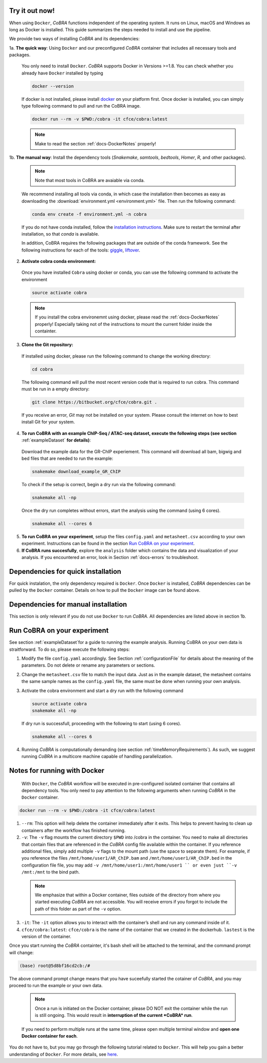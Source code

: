 .. _docs-quickstart:

Try it out now!
============================================================

When using ``Docker``, *CoBRA* functions independent of the operating system. It runs on Linux, macOS and Windows as long as Docker is installed. This guide summarizes the steps needed to install and use the pipeline.

We provide two ways of installing *CoBRA* and its dependencies:

1a. **The quick way**: Using ``Docker`` and our preconfigured *CoBRA* container that includes all necessary tools and packages.

  You only need to install ``Docker``. *CoBRA* supports Docker in Versions >=1.8. You can check whether you already have ``Docker`` installed by typing

  .. code-block:: Bash

    docker --version

  If docker is not installed, please install `docker <https://docs.docker.com/install/>`_ on your platform first. Once docker is installed, you can simply type following command to pull and run the CoBRA image.
  

  .. code-block:: Bash

    docker run --rm -v $PWD:/cobra -it cfce/cobra:latest
  
  .. note:: Make to read the section :ref:`docs-DockerNotes` properly!

1b. **The manual way**:  Install the dependency tools (*Snakemake*, *samtools*, *bedtools*, *Homer*, *R*, and other packages).

  .. note:: Note that most tools in CoBRA are avaiable via conda.

  We recommend installing all tools via conda, in which case the installation then becomes as easy as downloading the :download:`environment.yml <environment.yml>` file. Then run the following command:

  .. code-block:: Bash

     conda env create -f environment.yml -n cobra

  If you do not have conda installed, follow the `installation instructions <https://conda.io/docs/user-guide/install/index.html>`_. Make sure to restart the terminal after installation, so that *conda* is available.

  In addition, CoBRA requires the following packages that are outside of the conda framework. See the following instructions for each of the tools: `giggle  <https://github.com/ryanlayer/giggle>`_, `liftover <http://hgdownload.soe.ucsc.edu/admin/exe/linux.x86_64/liftOver>`_.

2. **Activate cobra conda environment:**

  Once you have installed ``Cobra`` using docker or conda, you can use the following command to activate the environment
  
  .. code-block:: Bash

     source activate cobra
  
  .. note:: If you install the cobra environemnt using docker, please read the :ref:`docs-DockerNotes` properly! Especially taking not of the instructions to mount the current folder inside the containter.


3. **Clone the Git repository:**

  If installed using docker, please run the following command to change the working directory:
   

  .. code-block:: Bash
   
     cd cobra
   
  The following command will pull the most recent version code that is required to run cobra. This command must be run in a empty directory:

  .. code-block:: Bash

     git clone https://bitbucket.org/cfce/cobra.git .

  If you receive an error, *Git* may not be installed on your system. Please consult the internet on how to best install Git for your system.

4. **To run CoBRA with an example ChIP-Seq / ATAC-seq dataset, execute the following steps (see section**  :ref:`exampleDataset` **for details)**:

  Download the example data for the GR-ChIP experiement. This command will download all bam, bigwig and bed files that are needed to run the example:

  .. code-block:: Bash

     snakemake download_example_GR_ChIP

  To check if the setup is correct, begin a dry run via the following command:

  .. code-block:: Bash

     snakemake all -np

  Once the dry run completes without errors, start the analysis using the command (using 6 cores).

  .. code-block:: Bash

     snakemake all --cores 6

5. **To run CoBRA on your experiment**, setup the files ``config.yaml`` and ``metasheet.csv`` according to your own experiment. Instructions can be found in the section `Run CoBRA on your experiment`_.
6. **If CoBRA runs succesfully**, explore the ``analysis`` folder which contains the data and visualization of your analysis. If you encountered an error, look in Section :ref:`docs-errors` to troubleshoot.

.. _docs-prerequisites:

Dependencies for quick installation
==================================

For quick instalation, the only dependency required is ``Docker``. Once ``Docker`` is installed, *CoBRA* dependencies can be pulled by the ``Docker`` container. Details on how to pull the ``Docker`` image can be found above.


Dependencies for manual installation
=====================================

This section is only relevant if you do not use ``Docker`` to run *CoBRA*. All dependencies are listed above in section 1b. 


.. _docs-runOwnAnalysis:

Run CoBRA on your experiment
============================================================

See section :ref:`exampleDataset`for a guide to running the example analysis. Running CoBRA on your own data is straitforward. To do so, please execute the following steps:

1. Modify the file ``config.yaml`` accordingly. See Section :ref:`configurationFile` for details about the meaning of the parameters. Do not delete or rename any parameters or sections.
2. Change the ``metasheet.csv`` file to match the input data. Just as in the example dataset, the metasheet contains the same sample names as the ``config.yaml`` file, the same must be done when running your own analysis.

3. Activate the cobra environment and start a dry run with the following command
   
   .. code-block:: Bash
      
      source activate cobra
      snakemake all -np
   
   If dry run is successfull, proceeding with the following to start (using 6 cores).
   
   .. code-block:: Bash
      
      snakemake all --cores 6 
      
4. Running *CoBRA* is computationally demanding (see section :ref:`timeMemoryRequirements`). As such, we suggest running *CoBRA* in a multicore machine capable of handling parallelization. 


.. _docs-DockerNotes:

Notes for running with Docker
============================================================
 With ``Docker``, the *CoBRA* workflow will be executed in pre-configured isolated container that contains all dependency tools. You only need to pay attention to the following arguments when running *CoBRA* in the ``Docker`` container.

.. code-block:: Bash

   docker run --rm -v $PWD:/cobra -it cfce/cobra:latest

1. ``--rm``: This option will help delete the container immediately after it exits. This helps to prevent having to clean up containers after the workflow has finished running.

2. ``-v``: The ``-v`` flag mounts the current directory ``$PWD`` into /cobra in the container. You need to make all directories that contain files that are referenced in the *CoBRA* config file available within the container. If you reference additional files, simply add multiple ``-v`` flags to the mount path (use the space to separate them). For example, if you reference the files ``/mnt/home/user1/AR_ChIP.bam`` and ``/mnt/home/user1/AR_ChIP.bed`` in the configuration file file, you may add ``-v /mnt/home/user1:/mnt/home/user1 `` or even just ``-v /mnt:/mnt`` to the bind path.
  
  .. note:: We emphasize that within a Docker container, files outside of the directory from where you started executing *CoBRA* are not accessible. You will receive errors if you forgot to include the path of this folder as part of the ``-v`` option.

3. ``-it``: The ``-it`` option allows you to interact with the container’s shell and run any command inside of it.

4. ``cfce/cobra:latest``: ``cfce/cobra`` is the name of the container that we created in the dockerhub. ``lastest`` is the version of the container.

Once you start running the *CoBRA* containter, it's bash shell will be attached to the terminal, and the command prompt will change:

.. code-block:: Bash

   (base) root@5d8bf16cd2cb:/#

The above command prompt change means that you have suceefully started the cotainer of *CoBRA*, and you may proceed to run the example or your own data.

  .. note:: Once a run is initiated on the Docker container, please DO NOT exit the container while the run is still ongoing. This would result in **interruption of the current *CoBRA* run**. 
  
  If you need to perform multiple runs at the same time, please open multiple terminal window and **open one Docker container for each**.

You do not have to, but you may go through the following tutorial related to ``Docker``. This will help you gain a better understanding of ``Docker``. For more details, see `here <https://docker-curriculum.com/>`_.

